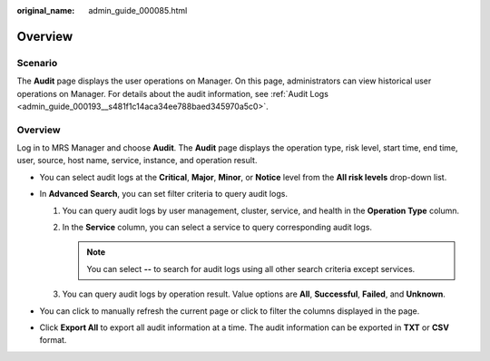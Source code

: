 :original_name: admin_guide_000085.html

.. _admin_guide_000085:

Overview
========

Scenario
--------

The **Audit** page displays the user operations on Manager. On this page, administrators can view historical user operations on Manager. For details about the audit information, see :ref:`Audit Logs <admin_guide_000193__s481f1c14aca34ee788baed345970a5c0>`.


Overview
--------

Log in to MRS Manager and choose **Audit**. The **Audit** page displays the operation type, risk level, start time, end time, user, source, host name, service, instance, and operation result.

-  You can select audit logs at the **Critical**, **Major**, **Minor**, or **Notice** level from the **All risk levels** drop-down list.
-  In **Advanced Search**, you can set filter criteria to query audit logs.

   #. You can query audit logs by user management, cluster, service, and health in the **Operation Type** column.
   #. In the **Service** column, you can select a service to query corresponding audit logs.

      .. note::

         You can select **--** to search for audit logs using all other search criteria except services.

   #. You can query audit logs by operation result. Value options are **All**, **Successful**, **Failed**, and **Unknown**.

-  You can click |image1| to manually refresh the current page or click |image2| to filter the columns displayed in the page.
-  Click **Export All** to export all audit information at a time. The audit information can be exported in **TXT** or **CSV** format.

.. |image1| image:: /_static/images/en-us_image_0000001442494041.png
.. |image2| image:: /_static/images/en-us_image_0000001442413865.png
